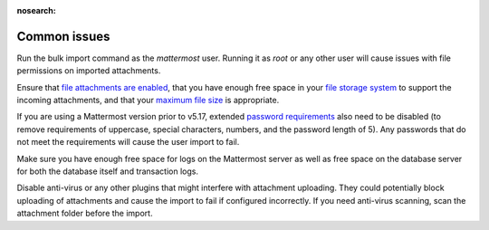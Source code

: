 :nosearch:
.. _bulk-loading-common-issues:

Common issues
-------------

Run the bulk import command as the *mattermost* user. Running it as *root* or any other user will cause issues with file permissions on imported attachments.

Ensure that `file attachments are enabled <https://docs.mattermost.com/configure/configuration-settings.html#allow-file-sharing>`__, that you have enough free space in your `file storage system <https://docs.mattermost.com/configure/configuration-settings.html#file-storage-system>`__ to support the incoming attachments, and that your `maximum file size <https://docs.mattermost.com/configure/configuration-settings.html#maximum-file-size>`__ is appropriate.

If you are using a Mattermost version prior to v5.17, extended `password requirements <https://docs.mattermost.com/configure/configuration-settings.html#password>`__ also need to be disabled (to remove requirements of uppercase, special characters, numbers, and the password length of 5). Any passwords that do not meet the requirements will cause the user import to fail.

Make sure you have enough free space for logs on the Mattermost server as well as free space on the database server for both the database itself and transaction logs.

Disable anti-virus or any other plugins that might interfere with attachment uploading. They could potentially block uploading of attachments and cause the import to fail if configured incorrectly. If you need anti-virus scanning, scan the attachment folder before the import.
